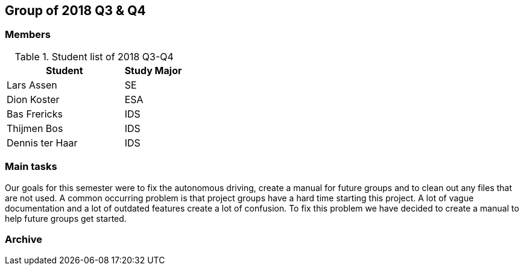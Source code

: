 == Group of 2018 Q3 & Q4

=== Members

[cols="2,1"] 
.Student list of 2018 Q3-Q4
|===
|Student|Study Major

|Lars Assen|SE
|Dion Koster|ESA
|Bas Frericks|IDS
|Thijmen Bos|IDS
|Dennis ter Haar|IDS
|===

=== Main tasks
Our goals for this semester were to fix the autonomous driving, create a manual for future groups and to clean out any files that are not used. A common occurring problem is that
project groups have a hard time starting this project. A lot of vague documentation and a lot of outdated features create a lot of confusion. To fix this problem we have decided to
create a manual to help future groups get started.
 

=== Archive


//https://liveadminwindesheim.sharepoint.com/:f:/r/sites/O365-Winnie/Gedeelde%20documenten/Archief%20Willy/2018%20S2?csf=1&e=f1Qcjh[2018 Q3 & Q4 SharePoint archive]
